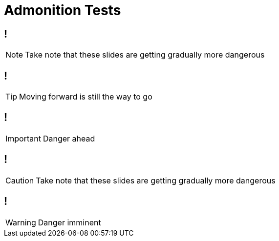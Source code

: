 = Admonition Tests
:icons: font

== !

NOTE: Take note that these slides are getting gradually more dangerous

== !

TIP: Moving forward is still the way to go

== !

IMPORTANT: Danger ahead

== !

CAUTION: Take note that these slides are getting gradually more dangerous

== !

WARNING: Danger imminent
